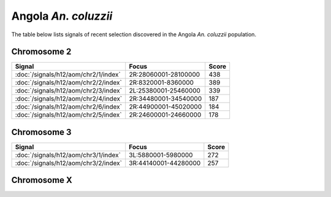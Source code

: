 Angola *An. coluzzii*
======================

The table below lists signals of recent selection discovered in the
Angola *An. coluzzii* population.

Chromosome 2
------------

.. cssclass:: table-hover
.. csv-table::
    :widths: auto
    :header: Signal,Focus,Score

    :doc:`/signals/h12/aom/chr2/1/index`,"2R:28060001-28100000",438
    :doc:`/signals/h12/aom/chr2/2/index`,"2R:8320001-8360000",389
    :doc:`/signals/h12/aom/chr2/3/index`,"2L:25380001-25460000",339
    :doc:`/signals/h12/aom/chr2/4/index`,"2R:34480001-34540000",187
    :doc:`/signals/h12/aom/chr2/6/index`,"2R:44900001-45020000",184
    :doc:`/signals/h12/aom/chr2/5/index`,"2R:24600001-24660000",178
    

Chromosome 3
------------

.. cssclass:: table-hover
.. csv-table::
    :widths: auto
    :header: Signal,Focus,Score

    :doc:`/signals/h12/aom/chr3/1/index`,"3L:5880001-5980000",272
    :doc:`/signals/h12/aom/chr3/2/index`,"3R:44140001-44280000",257
    

Chromosome X
------------

.. cssclass:: table-hover
.. csv-table::
    :widths: auto
    :header: Signal,Focus,Score

    
